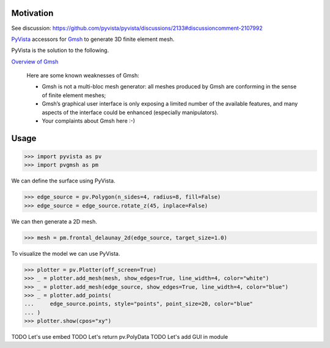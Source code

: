 .. |Ruff| image:: https://img.shields.io/endpoint?url=https://raw.githubusercontent.com/astral-sh/ruff/main/assets/badge/v2.json
   :target: https://github.com/astral-sh/ruff
   :alt: Ruff

|Ruff|

Motivation
==========

See discussion: https://github.com/pyvista/pyvista/discussions/2133#discussioncomment-2107992

`PyVista`_ accessors for `Gmsh`_ to generate 3D finite element mesh.

PyVista is the solution to the following.

`Overview of Gmsh`_

    Here are some known weaknesses of Gmsh:

    * Gmsh is not a multi-bloc mesh generator: all meshes produced by Gmsh are conforming in the sense of finite element meshes;
    * Gmsh’s graphical user interface is only exposing a limited number of the available features, and many aspects of the interface could be enhanced (especially manipulators).
    * Your complaints about Gmsh here :-)

.. _PyVista: https://docs.pyvista.org/version/stable/
.. _Gmsh: https://gmsh.info/
.. _Overview of Gmsh: https://gmsh.info/doc/texinfo/gmsh.html#Overview-of-Gmsh

Usage
=====

.. code-block:: python

    >>> import pyvista as pv
    >>> import pvgmsh as pm

We can define the surface using PyVista.

.. code-block:: python

    >>> edge_source = pv.Polygon(n_sides=4, radius=8, fill=False)
    >>> edge_source = edge_source.rotate_z(45, inplace=False)

We can then generate a 2D mesh.

.. code-block:: python

    >>> mesh = pm.frontal_delaunay_2d(edge_source, target_size=1.0)

To visualize the model we can use PyVista.

.. code-block:: python

    >>> plotter = pv.Plotter(off_screen=True)
    >>> _ = plotter.add_mesh(mesh, show_edges=True, line_width=4, color="white")
    >>> _ = plotter.add_mesh(edge_source, show_edges=True, line_width=4, color="blue")
    >>> _ = plotter.add_points(
    ...     edge_source.points, style="points", point_size=20, color="blue"
    ... )
    >>> plotter.show(cpos="xy")

.. image:: https://github.com/pyvista/pyvista-gmsh/raw/main/frontal_delaunay_2d_01.png

TODO Let's use embed
TODO Let's return pv.PolyData
TODO Let's add GUI in module
